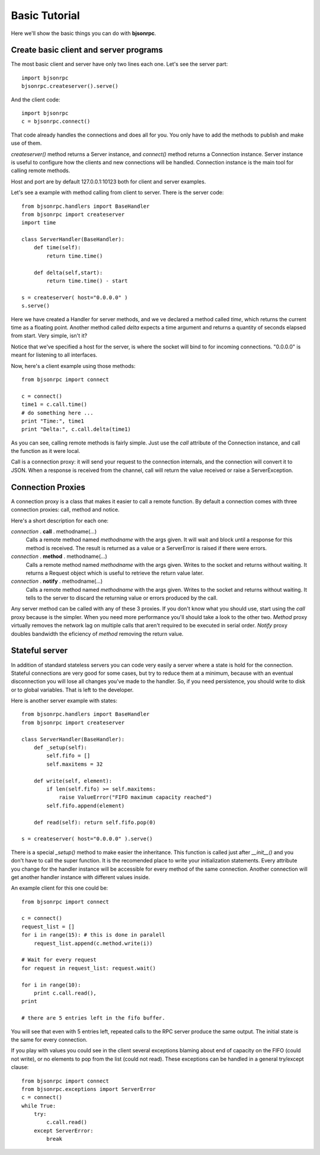 Basic Tutorial 
=================================

Here we'll show the basic things you can do with **bjsonrpc**. 

Create basic client and server programs
-----------------------------------------

The most basic client and server have only two lines each one. Let's see the 
server part::

    import bjsonrpc
    bjsonrpc.createserver().serve()
    
And the client code::

    import bjsonrpc
    c = bjsonrpc.connect()

That code already handles the connections and does all for you. You only have to
add the methods to publish and make use of them.

*createserver()* method returns a Server instance, and *connect()* method returns
a Connection instance. Server instance is useful to configure how the clients 
and new connections will be handled. Connection instance is the main tool for
calling remote methods.

Host and port are by default 127.0.0.1:10123 both for client and server examples.

Let's see a example with method calling from client to server. There is the 
server code::

    from bjsonrpc.handlers import BaseHandler
    from bjsonrpc import createserver
    import time
    
    class ServerHandler(BaseHandler):
        def time(self):
            return time.time()
        
        def delta(self,start):
            return time.time() - start
    
    s = createserver( host="0.0.0.0" )
    s.serve()

Here we have created a Handler for server methods, and we ve declared a method
called *time*, which returns the current time as a floating point. Another method 
called *delta* expects a time argument and returns a quantity of seconds elapsed 
from start. Very simple, isn't it?

Notice that we've specified a host for the server, is where the socket will bind
to for incoming connections. "0.0.0.0" is meant for listening to all interfaces.

Now, here's a client example using those methods::

    from bjsonrpc import connect
    
    c = connect()
    time1 = c.call.time()
    # do something here ...
    print "Time:", time1
    print "Delta:", c.call.delta(time1)
    
As you can see, calling remote methods is fairly simple. Just use the *call* 
attribute of the Connection instance, and call the function as it were local.

Call is a connection proxy: it will send your request to the connection 
internals, and the connection will convert it to JSON. When a response is 
received from the channel, call will return the value received or raise a
ServerException.

Connection Proxies
----------------------

A connection proxy is a class that makes it easier to call a remote function.
By default a connection comes with three connection proxies: call, method and
notice.

Here's a short description for each one:

*connection* . **call** . methodname(...)
    Calls a remote method named *methodname* with the args given. It will wait
    and block until a response for this method is received. The result is 
    returned as a value or a ServerError is raised if there were errors.
    
*connection* . **method** . methodname(...)
    Calls a remote method named *methodname* with the args given. Writes to the
    socket and returns without waiting. It returns a Request object which is 
    useful to retrieve the return value later.
    
*connection* . **notify** . methodname(...)
    Calls a remote method named *methodname* with the args given. Writes to the
    socket and returns without waiting. It tells to the server to discard the
    returning value or errors produced by the call.
    
Any server method can be called with any of these 3 proxies. If you don't know
what you should use, start using the *call* proxy because is the simpler. When 
you need more performance you'll should take a look to the other two. *Method* 
proxy virtually removes the network lag on multiple calls that aren't required 
to be executed in serial order. *Notify* proxy doubles bandwidth the eficiency 
of *method* removing the return value.

    

Stateful server
----------------------------------

In addition of standard stateless servers you can code very easily a server
where a state is hold for the connection. Stateful connections are very good
for some cases, but try to reduce them at a minimum, because with an eventual 
disconnection you will lose all changes you've made to the handler. So, if you 
need persistence, you should write to disk or to global variables. That is left
to the developer.

Here is another server example with states::

    from bjsonrpc.handlers import BaseHandler
    from bjsonrpc import createserver
    
    class ServerHandler(BaseHandler):
        def _setup(self):
            self.fifo = []
            self.maxitems = 32
        
        def write(self, element):
            if len(self.fifo) >= self.maxitems:
                raise ValueError("FIFO maximum capacity reached")
            self.fifo.append(element)
        
        def read(self): return self.fifo.pop(0)
        
    s = createserver( host="0.0.0.0" ).serve()

There is a special *_setup()* method to make easier the inheritance. This function
is called just after *__init__()* and you don't have to call the super function.
It is the recomended place to write your initialization statements. Every attribute
you change for the handler instance will be accessible for every method of the
same connection. Another connection will get another handler instance with different
values inside.

An example client for this one could be::

    from bjsonrpc import connect
    
    c = connect()
    request_list = []
    for i in range(15): # this is done in paralell
        request_list.append(c.method.write(i))
    
    # Wait for every request
    for request in request_list: request.wait() 
    
    for i in range(10): 
        print c.call.read(),
    print
    
    # there are 5 entries left in the fifo buffer.

You will see that even with 5 entries left, repeated calls to the RPC server 
produce the same output. The initial state is the same for every connection.

If you play with values you could see in the client several exceptions blaming 
about end of capacity on the FIFO (could not write), or no elements to pop from
the list (could not read). These exceptions can be handled in a general 
try/except clause::

    from bjsonrpc import connect
    from bjsonrpc.exceptions import ServerError
    c = connect()
    while True:
        try:
            c.call.read()
        except ServerError:
            break


    


   
    

    
    



 